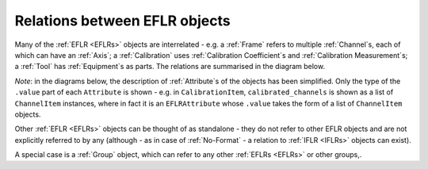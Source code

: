 Relations between EFLR objects
==============================
Many of the :ref:`EFLR <EFLRs>` objects are interrelated - e.g. a :ref:`Frame` refers to multiple :ref:`Channel`\ s,
each of which can have an :ref:`Axis`;
a :ref:`Calibration` uses :ref:`Calibration Coefficient`\ s and :ref:`Calibration Measurement`\ s;
a :ref:`Tool` has :ref:`Equipment`\ s as parts. The relations are summarised in the diagram below.

*Note*: in the diagrams below, the description of :ref:`Attribute`\ s of the objects has been simplified.
Only the type of the ``.value`` part of each ``Attribute`` is shown - e.g. in ``CalibrationItem``,
``calibrated_channels`` is shown as a list of ``ChannelItem`` instances, where in fact it is
an ``EFLRAttribute`` whose ``.value`` takes the form of a list of ``ChannelItem`` objects.

.. mermaid:: ../../class-diagrams/eflr-relations.mmd


Other :ref:`EFLR <EFLRs>` objects can be thought of as standalone - they do not refer to other EFLR objects
and are not explicitly referred to by any
(although - as in case of :ref:`No-Format` - a relation to :ref:`IFLR <IFLRs>` objects can exist).

.. mermaid:: ../../class-diagrams/standalone-eflrs.mmd


A special case is a :ref:`Group` object, which can refer to any other :ref:`EFLRs <EFLRs>` or other groups,.

.. mermaid:: ../../class-diagrams/group-object.mmd

